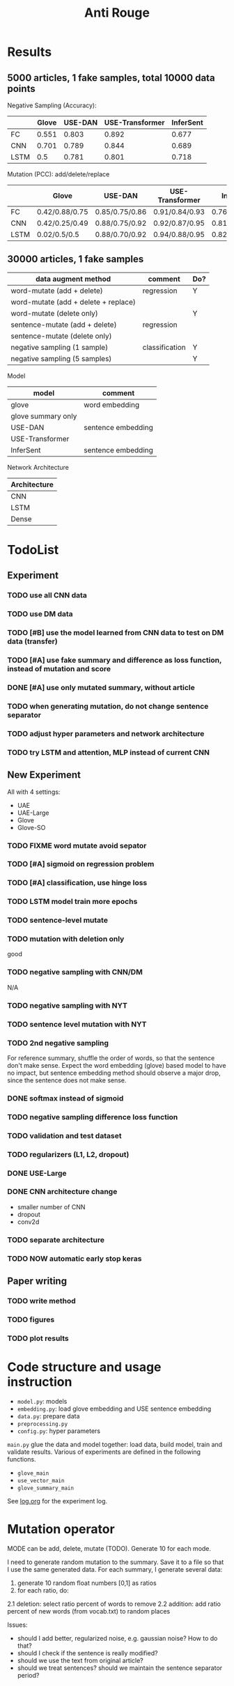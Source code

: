 #+TITLE: Anti Rouge

* Results

** 5000 articles, 1 fake samples, total 10000 data points

Negative Sampling (Accuracy):

|      | Glove | USE-DAN | USE-Transformer | InferSent |
|------+-------+---------+-----------------+-----------|
| FC   | 0.551 |   0.803 |           0.892 |     0.677 |
| CNN  | 0.701 |   0.789 |           0.844 |     0.689 |
| LSTM |   0.5 |   0.781 |           0.801 |     0.718 |

Mutation (PCC): add/delete/replace

|      | Glove          | USE-DAN        | USE-Transformer | InferSent      |
|------+----------------+----------------+-----------------+----------------|
| FC   | 0.42/0.88/0.75 | 0.85/0.75/0.86 | 0.91/0.84/0.93  | 0.76/0.91/0.84 |
| CNN  | 0.42/0.25/0.49 | 0.88/0.75/0.92 | 0.92/0.87/0.95  | 0.81/0.95/0.89 |
| LSTM | 0.02/0.5/0.5   | 0.88/0.70/0.92 | 0.94/0.88/0.95  | 0.82/0.96/0.89 |




** 30000 articles, 1 fake samples


| data augment method                  | comment        | Do? |
|--------------------------------------+----------------+-----|
| word-mutate (add + delete)           | regression     | Y   |
| word-mutate (add + delete + replace) |                |     |
| word-mutate (delete only)            |                | Y   |
|--------------------------------------+----------------+-----|
| sentence-mutate (add + delete)       | regression     |     |
| sentence-mutate (delete only)        |                |     |
|--------------------------------------+----------------+-----|
| negative sampling (1 sample)         | classification | Y   |
| negative sampling (5 samples)        |                | Y   |

Model

| model              | comment            |
|--------------------+--------------------|
| glove              | word embedding     |
| glove summary only |                    |
|--------------------+--------------------|
| USE-DAN            | sentence embedding |
| USE-Transformer    |                    |
|--------------------+--------------------|
| InferSent          | sentence embedding |

Network Architecture

| Architecture |
|--------------|
| CNN          |
| LSTM         |
| Dense        |


* TodoList
** Experiment
*** TODO use all CNN data
*** TODO use DM data
*** TODO [#B] use the model learned from CNN data to test on DM data (transfer)
*** TODO [#A] use fake summary and difference as loss function, instead of mutation and score
*** DONE [#A] use only mutated summary, without article
    CLOSED: [2018-11-30 Fri 15:07]
*** TODO when generating mutation, do not change sentence separator
*** TODO adjust hyper parameters and network architecture
*** TODO try LSTM and attention, MLP instead of current CNN

** New Experiment

All with 4 settings:
- UAE
- UAE-Large
- Glove
- Glove-SO
*** TODO FIXME word mutate avoid sepator
*** TODO [#A] sigmoid on regression problem
*** TODO [#A] classification, use hinge loss
*** TODO LSTM model train more epochs
*** TODO sentence-level mutate

*** TODO mutation with deletion only
good
*** TODO negative sampling with CNN/DM
N/A

*** TODO negative sampling with NYT
*** TODO sentence level mutation with NYT

*** TODO 2nd negative sampling
For reference summary, shuffle the order of words, so that the
sentence don't make sense. Expect the word embedding (glove) based
model to have no impact, but sentence embedding method should observe
a major drop, since the sentence does not make sense.

*** DONE softmax instead of sigmoid
    CLOSED: [2018-12-05 Wed 12:41]
*** TODO negative sampling difference loss function
*** TODO validation and test dataset
*** TODO regularizers (L1, L2, dropout)
*** DONE USE-Large
    CLOSED: [2018-12-04 Tue 21:03]
*** DONE CNN architecture change
    CLOSED: [2018-12-04 Tue 21:58]
- smaller number of CNN
- dropout
- conv2d
*** TODO separate architecture

*** TODO NOW automatic early stop keras

** Paper writing
*** TODO write method
*** TODO figures
*** TODO plot results

* Code structure and usage instruction

- =model.py=: models
- =embedding.py=: load glove embedding and USE sentence embedding
- =data.py=: prepare data
- =preprocessing.py=
- =config.py=: hyper parameters

=main.py= glue the data and model together: load data, build model,
train and validate results. Various of experiments are defined in the
following functions.
- =glove_main=
- =use_vector_main=
- =glove_summary_main=

See [[file:log.org][log.org]] for the experiment log.

* Mutation operator

    MODE can be add, delete, mutate (TODO). Generate 10 for each mode.
    
    I need to generate random mutation to the summary. Save it to a
    file so that I use the same generated data. For each summary, I
    generate several data:
        
    1. generate 10 random float numbers [0,1] as ratios
    2. for each ratio, do:
    2.1 deletion: select ratio percent of words to remove
    2.2 addition: add ratio percent of new words (from vocab.txt) to
    random places

    Issues:
    
    - should I add better, regularized noise, e.g. gaussian noise? How
      to do that?
    - should I check if the sentence is really modified?
    - should we use the text from original article?
    - should we treat sentences? should we maintain the sentence
      separator period?
